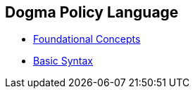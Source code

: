 == Dogma Policy Language

* link:foundational-concepts[Foundational Concepts]
* link:basic-syntax[Basic Syntax]
